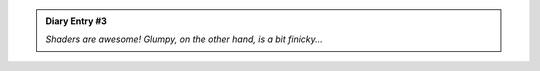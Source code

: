 .. admonition:: Diary Entry #3

  *Shaders are awesome! Glumpy, on the other hand, is a bit finicky...*